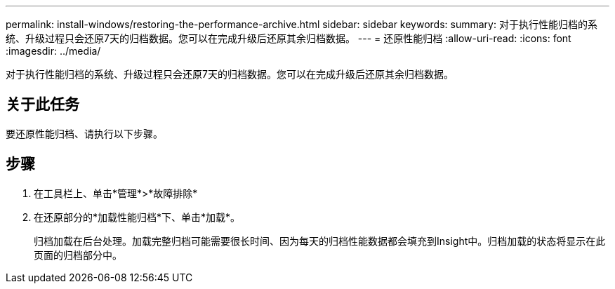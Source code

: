 ---
permalink: install-windows/restoring-the-performance-archive.html 
sidebar: sidebar 
keywords:  
summary: 对于执行性能归档的系统、升级过程只会还原7天的归档数据。您可以在完成升级后还原其余归档数据。 
---
= 还原性能归档
:allow-uri-read: 
:icons: font
:imagesdir: ../media/


[role="lead"]
对于执行性能归档的系统、升级过程只会还原7天的归档数据。您可以在完成升级后还原其余归档数据。



== 关于此任务

要还原性能归档、请执行以下步骤。



== 步骤

. 在工具栏上、单击*管理*>*故障排除*
. 在还原部分的*加载性能归档*下、单击*加载*。
+
归档加载在后台处理。加载完整归档可能需要很长时间、因为每天的归档性能数据都会填充到Insight中。归档加载的状态将显示在此页面的归档部分中。


